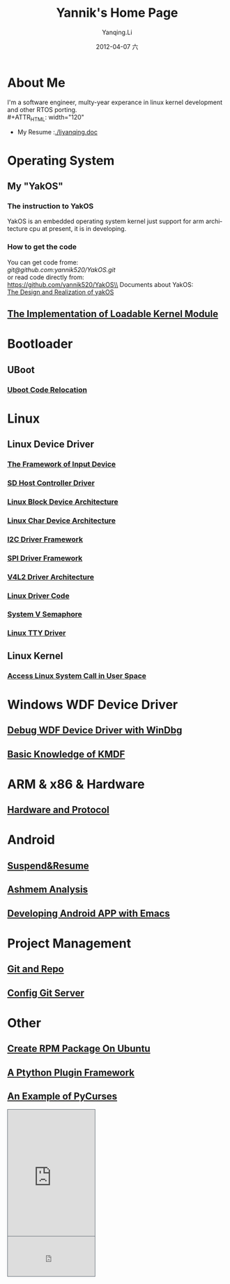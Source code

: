 #+TITLE:     Yannik's Home Page
#+AUTHOR:    Yanqing.Li
#+EMAIL:     yqli520_2006@163.com
#+DATE:      2012-04-07 六
#+DESCRIPTION: 
#+KEYWORDS: 
#+LANGUAGE:  en
#+OPTIONS:   H:3 num:t toc:t \n:nil @:t ::t |:t ^:t -:t f:t *:t <:t
#+OPTIONS:   TeX:t LaTeX:nil skip:nil d:nil todo:t pri:nil tags:not-in-toc
#+INFOJS_OPT: view:nil toc:nil ltoc:t mouse:underline buttons:0 path:http://orgmode.org/org-info.js
#+EXPORT_SELECT_TAGS: export
#+EXPORT_EXCLUDE_TAGS: noexport
#+LINK_UP:   
#+LINK_HOME:
#+STYLE: <link rel="stylesheet" type="text/css" href="./style.css" />

* About Me
  I'm a software engineer, multy-year experance in linux kernel development and other RTOS porting.\\
#+ATTR_HTML: width="120"
[[./yannik_li.JPG]]

+ My Resume :[[./liyanqing.doc]]

* Operating System
** My "YakOS"
*** The instruction to YakOS
    YakOS is an embedded operating system kernel just support for arm architecture cpu at present, it is in developing.
*** How to get the code
    You can get code frome:\\
    [[git@github.com:yannik520/YakOS.git]]\\
    or read code directly from:\\
    https://github.com/yannik520/YakOS\\
    Documents about YakOS:\\
    [[https://github.com/yannik520/YakOS/tree/master/The_Design_and_Realization_of_yakOS/yakOS.html][The Design and Realization of yakOS]]

** [[./lkm.html][The Implementation of Loadable Kernel Module]]
* Bootloader
** UBoot
*** [[./uboot_code_relocate.html][Uboot Code Relocation]]
* Linux
** Linux Device Driver
*** [[./input_dev_framework.html][The Framework of Input Device]]
*** [[./sd_host_driver.html][SD Host Controller Driver]]
*** [[./blkdevarch.html][Linux Block Device Architecture]]
*** [[./chrdevarch.html][Linux Char Device Architecture]]
*** [[./i2c_driver_framework.html][I2C Driver Framework]]
*** [[./spi_driver_framework.html][SPI Driver Framework]]
*** [[./v4l2_framework.html][V4L2 Driver Architecture]]
*** [[./linux_driver_code.html][Linux Driver Code]]
*** [[./sysv_sem.html][System V Semaphore]]
*** [[./tty/tty_driver.html][Linux TTY Driver]]
** Linux Kernel
*** [[./system_call.html][Access Linux System Call in User Space]]
* Windows WDF Device Driver
** [[./wdf_windbg.html][Debug WDF Device Driver with WinDbg]]
** [[./kmdf.html][Basic Knowledge of KMDF]]
* ARM & x86 & Hardware
** [[./hardware.html][Hardware and Protocol]]
* Android 
** [[./suspend_and_resume.html][Suspend&Resume]]
** [[./ashmem.html][Ashmem Analysis]]
** [[./emacs_android.html][Developing Android APP with Emacs]]
* Project Management
** [[./git_and_repo.html][Git and Repo]]
** [[./git_server.html][Config Git Server]]
* Other
** [[./rpm_on_ubuntu.html][Create RPM Package On Ubuntu]]
** [[./python_plugin_framework.html][A Ptython Plugin Framework]]
** [[./pycurses_example.html][An Example of PyCurses]]

#+BEGIN_HTML
<!-- BEGIN CBOX - www.cbox.ws - v001 -->
<div id="cboxdiv" style="text-align: left; line-height: 0">
<div><iframe frameborder="0" width="200" height="289" src="http://www7.cbox.ws/box/?boxid=483618&amp;boxtag=gwtk25&amp;sec=main" marginheight="2" marginwidth="2" scrolling="auto" allowtransparency="yes" name="cboxmain7-483618" style="border:#636C75 1px solid;" id="cboxmain7-483618"></iframe></div>
<div><iframe frameborder="0" width="200" height="91" src="http://www7.cbox.ws/box/?boxid=483618&amp;boxtag=gwtk25&amp;sec=form" marginheight="2" marginwidth="2" scrolling="no" allowtransparency="yes" name="cboxform7-483618" style="border:#636C75 1px solid;border-top:0px" id="cboxform7-483618"></iframe></div>
</div>
<!-- END CBOX -->
#+END_HTML
